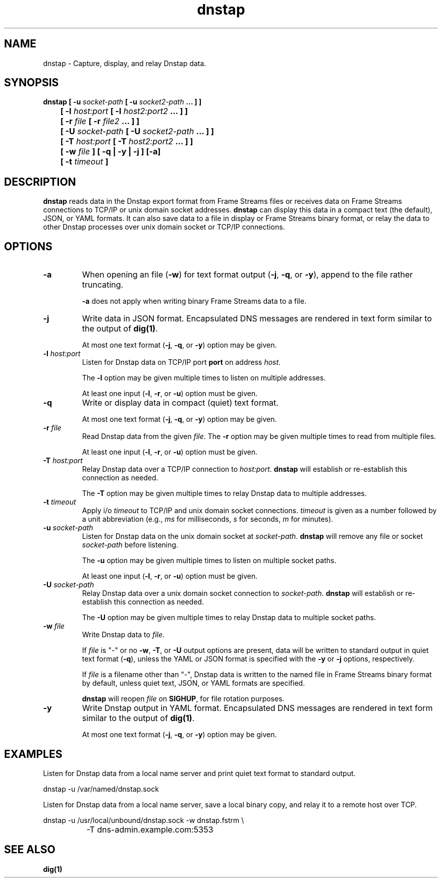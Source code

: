 .TH dnstap 8

.SH NAME

dnstap \- Capture, display, and relay Dnstap data.

.SH SYNOPSIS

.B dnstap [ -u \fIsocket-path\fB [ -u \fIsocket2-path\fB ... ] ]
.br
.B "	  [ -l \fIhost:port\fB [ -l \fIhost2:port2\fB ... ] ]"
.br
.B "	  [ -r \fIfile\fB [ -r \fIfile2\fB ... ] ]"
.br
.B "	  [ -U \fIsocket-path\fB [ -U \fIsocket2-path\fB ... ] ]"
.br
.B "	  [ -T \fIhost:port\fB [ -T \fIhost2:port2\fB ... ] ]"
.br
.B "	  [ -w \fIfile\fB ] [ -q | -y | -j ] [-a]"
.br
.B "	  [ -t \fItimeout\fB ]"
.br

.SH DESCRIPTION

.B dnstap
reads data in the Dnstap export format from Frame Streams files or
receives data on Frame Streams connections to TCP/IP or unix domain
socket addresses.
.B dnstap
can display this data in a compact text (the default), JSON, or YAML
formats. It can also save data to a file in display or Frame Streams
binary format, or relay the data to other Dnstap processes over unix
domain socket or TCP/IP connections.

.SH OPTIONS

.TP
.B -a
When opening an file (\fB-w\fR) for text format output 
(\fB-j\fR, \fB-q\fR, or \fB-y\fR), append to the file rather
truncating.

.B -a
does not apply when writing binary Frame Streams data to a file.

.TP
.B -j
Write data in JSON format. Encapsulated DNS messages are
rendered in text form similar to the output of \fBdig(1)\fR.

At most one text format (\fB-j\fR, \fB-q\fR, or \fB-y\fR) option may be
given.

.TP
.B -l \fIhost:port\fR
Listen for Dnstap data on TCP/IP port \fBport\fR on address \fIhost\fR.

The \fB-l\fR option may be given multiple times to listen on multiple
addresses.

At least one input (\fB-l\fR, \fB-r\fR, or \fB-u\fR) option must be given.

.TP
.B -q
Write or display data in compact (quiet) text format.

At most one text format (\fB-j\fR, \fB-q\fR, or \fB-y\fR) option may be given.

.TP
.B -r \fIfile\fR
Read Dnstap data from the given \fIfile\fR. The \fB-r\fR option
may be given multiple times to read from multiple files.

At least one input (\fB-l\fR, \fB-r\fR, or \fB-u\fR) option must be given.

.TP
.B -T \fIhost:port\fR
Relay Dnstap data over a TCP/IP connection to \fIhost:port\fR.
\fBdnstap\fR will establish or re-establish this connection as needed.

The \fB-T\fR option may be given multiple times to relay Dnstap data
to multiple addresses.

.TP
.B -t \fItimeout\fR
Apply i/o \fItimeout\fR to TCP/IP and unix domain socket
connections. \fItimeout\fR is given as a number followed by a unit
abbreviation (e.g., \fIms\fR for milliseconds, \fIs\fR for seconds,
\fIm\fR for minutes).

.TP
.B -u \fIsocket-path\fR
Listen for Dnstap data on the unix domain socket at
\fIsocket-path\fR. \fBdnstap\fR will remove any file or socket
\fIsocket-path\fR before listening.

The \fB-u\fR option may be given multiple times to listen on multiple
socket paths.

At least one input (\fB-l\fR, \fB-r\fR, or \fB-u\fR) option must be given.

.TP
.B -U \fIsocket-path\fR
Relay Dnstap data over a unix domain socket connection to
\fIsocket-path\fR. \fBdnstap\fR will establish or re-establish this
connection as needed.

The \fB-U\fR option may be given multiple times to relay Dnstap data to
multiple socket paths.


.TP
.B -w \fIfile\fR
Write Dnstap data to \fIfile\fR.

If \fIfile\fR is "-" or no \fB-w\fR, \fB-T\fR, or \fB-U\fR output
options are present, data will be written to standard output in quiet
text format (\fB-q\fR), unless the YAML or JSON format is specified
with the \fB-y\fR or \fB-j\fR options, respectively.

If \fIfile\fR is a filename other than "-", Dnstap data is written to the
named file in Frame Streams binary format by default, unless quiet text,
JSON, or YAML formats are specified.

.B dnstap
will reopen \fIfile\fR on \fBSIGHUP\fR, for file rotation purposes.


.TP
.B -y
Write Dnstap output in YAML format. Encapsulated DNS messages are rendered in text
form similar to the output of \fBdig(1)\fR.

At most one text format (\fB-j\fR, \fB-q\fR, or \fB-y\fR) option may be given.


.SH EXAMPLES

Listen for Dnstap data from a local name server and print quiet text format
to standard output.

.nf
	dnstap -u /var/named/dnstap.sock
.fi

Listen for Dnstap data from a local name server, save a local binary copy, and
relay it to a remote host over TCP.

.nf
	dnstap -u /usr/local/unbound/dnstap.sock -w dnstap.fstrm \\
		-T dns-admin.example.com:5353
.fi

.SH SEE ALSO

.B dig(1)

